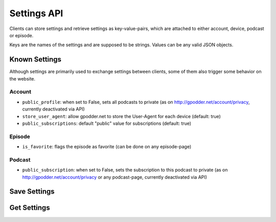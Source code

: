 Settings API
============

Clients can store settings and retrieve settings as key-value-pairs, which are
attached to either account, device, podcast or episode.

Keys are the names of the settings and are supposed to be strings. Values can
be any valid JSON objects.


Known Settings
--------------

Although settings are primarily used to exchange settings between clients, some
of them also trigger some behavior on the website.

Account
^^^^^^^

* ``public_profile``: when set to False, sets all podcasts to private
  (as on http://gpodder.net/account/privacy, currently deactivated via API)
* ``store_user_agent``: allow gpodder.net to store the User-Agent for each
  device (default: true)
* ``public_subscriptions``: default "public" value for subscriptions (default:
  true)

Episode
^^^^^^^

* ``is_favorite``: flags the episode as favorite (can be done on any
  episode-page)

Podcast
^^^^^^^

* ``public_subscription``: when set to False, sets the subscription to this
  podcast to private (as on http://gpodder.net/account/privacy or any
  podcast-page, currently deactivated via API)


.. _api-settings-set:

Save Settings
-------------

..  http:post:: /api/2/settings/(username)/(scope).json
    :synopsis: Update or save some settings

    * Requires Authentication
    * Since 2.4

    **Example request**:

    .. sourcecode:: http

        {
            "set": {"setting1": "value1", "setting2": "value2"},
            "remove": ["setting3", "setting4"]
        }

    :param scope: one of account, device, podcast, episode
    :query string podcast: Feed URL of a podcast (required for scope podcast
                           and episode)
    :query device: Device id (see :ref:`devices`, required for scope device)
    :query episode: media URL of the episode (required for scope episode)

    set is a dictionary of settings to add or update; remove is a list of keys
    that shall be removed from the scope.

    **Example response**:

    The response contains all settings that the scope has after the update has
    been carried out.

    .. sourcecode: http

        HTTP/1.1 200 OK

        {
            "setting1": "value1",
            "setting2": "value"
        }


.. _api-settings-get:

Get Settings
------------

..  http:get:: /api/2/settings/(username)/(scope).json
    :synopsis: retrieve current settings

    * Requires Authentication
    * Since 2.4

    :param scope: one of account, device, podcast, episode
    :query string podcast: Feed URL of a podcast (required for scope podcast
                           and episode)
    :query device: Device id (see :ref:`devices`, required for scope device)
    :query episode: media URL of the episode (required for scope episode)


    **Example response**:

    The response contains all settings that the scope currently has

    .. sourcecode:: http

        {
            "setting1": "value1",
            "setting2": "value2"
        }

